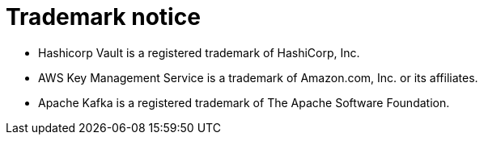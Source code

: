 = Trademark notice

* Hashicorp Vault is a registered trademark of HashiCorp, Inc.
* AWS Key Management Service is a trademark of Amazon.com, Inc. or its affiliates.
* Apache Kafka is a registered trademark of The Apache Software Foundation.